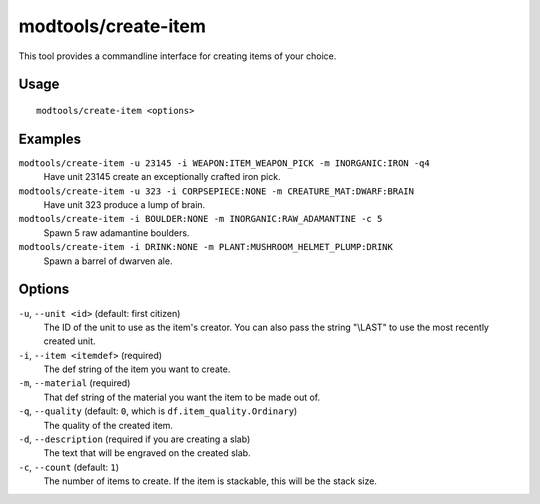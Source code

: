 modtools/create-item
====================

.. dfhack-tool::
    :summary: Create arbitrary items.
    :tags: dev

This tool provides a commandline interface for creating items of your choice.

Usage
-----

::

    modtools/create-item <options>

Examples
--------

``modtools/create-item -u 23145 -i WEAPON:ITEM_WEAPON_PICK -m INORGANIC:IRON -q4``
    Have unit 23145 create an exceptionally crafted iron pick.
``modtools/create-item -u 323 -i CORPSEPIECE:NONE -m CREATURE_MAT:DWARF:BRAIN``
    Have unit 323 produce a lump of brain.
``modtools/create-item -i BOULDER:NONE -m INORGANIC:RAW_ADAMANTINE -c 5``
    Spawn 5 raw adamantine boulders.
``modtools/create-item -i DRINK:NONE -m PLANT:MUSHROOM_HELMET_PLUMP:DRINK``
    Spawn a barrel of dwarven ale.

Options
-------

``-u``, ``--unit <id>`` (default: first citizen)
    The ID of the unit to use as the item's creator. You can also pass the
    string "\\LAST" to use the most recently created unit.
``-i``, ``--item <itemdef>`` (required)
    The def string of the item you want to create.
``-m``, ``--material`` (required)
    That def string of the material you want the item to be made out of.
``-q``, ``--quality`` (default: ``0``, which is ``df.item_quality.Ordinary``)
    The quality of the created item.
``-d``, ``--description`` (required if you are creating a slab)
    The text that will be engraved on the created slab.
``-c``, ``--count`` (default: ``1``)
    The number of items to create. If the item is stackable, this will be the
    stack size.
